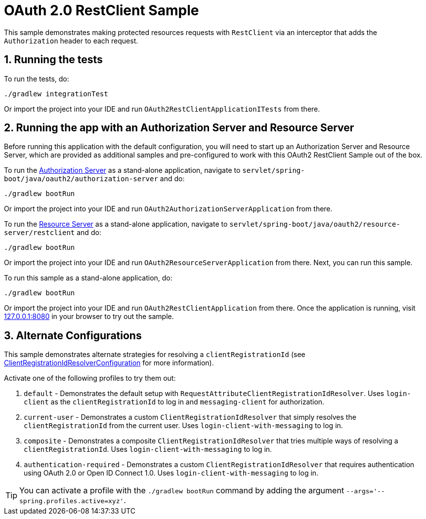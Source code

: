 = OAuth 2.0 RestClient Sample

This sample demonstrates making protected resources requests with `RestClient` via an interceptor that adds the `Authorization` header to each request.

== 1. Running the tests

To run the tests, do:

[source,bash]
----
./gradlew integrationTest
----

Or import the project into your IDE and run `OAuth2RestClientApplicationITests` from there.

== 2. Running the app with an Authorization Server and Resource Server

Before running this application with the default configuration, you will need to start up an Authorization Server and Resource Server, which are provided as additional samples and pre-configured to work with this OAuth2 RestClient Sample out of the box.

To run the https://github.com/spring-projects/spring-security-samples/tree/main/servlet/spring-boot/java/oauth2/authorization-server[Authorization Server] as a stand-alone application, navigate to `servlet/spring-boot/java/oauth2/authorization-server` and do:

[source,bash]
----
./gradlew bootRun
----

Or import the project into your IDE and run `OAuth2AuthorizationServerApplication` from there.

To run the https://github.com/spring-projects/spring-security-samples/tree/main/servlet/spring-boot/java/oauth2/resource-server/restclient[Resource Server] as a stand-alone application, navigate to `servlet/spring-boot/java/oauth2/resource-server/restclient` and do:

[source,bash]
----
./gradlew bootRun
----

Or import the project into your IDE and run `OAuth2ResourceServerApplication` from there.
Next, you can run this sample.

To run this sample as a stand-alone application, do:

[source,bash]
----
./gradlew bootRun
----

Or import the project into your IDE and run `OAuth2RestClientApplication` from there.
Once the application is running, visit http://127.0.0.1:8080[127.0.0.1:8080] in your browser to try out the sample.

== 3. Alternate Configurations

This sample demonstrates alternate strategies for resolving a `clientRegistrationId` (see https://github.com/spring-projects/spring-security-samples/tree/main/servlet/spring-boot/java/oauth2/restclient/src/main/java/example/ClientRegistrationIdResolverConfiguration.java[ClientRegistrationIdResolverConfiguration] for more information).

Activate one of the following profiles to try them out:

1. `default` - Demonstrates the default setup with `RequestAttributeClientRegistrationIdResolver`. Uses `login-client` as the `clientRegistrationId` to log in and `messaging-client` for authorization.

2. `current-user` - Demonstrates a custom `ClientRegistrationIdResolver` that simply resolves the `clientRegistrationId` from the current user. Uses `login-client-with-messaging` to log in.

3. `composite` - Demonstrates a composite `ClientRegistrationIdResolver` that tries multiple ways of resolving a `clientRegistrationId`. Uses `login-client-with-messaging` to log in.

4. `authentication-required` - Demonstrates a custom `ClientRegistrationIdResolver` that requires authentication using OAuth 2.0 or Open ID Connect 1.0. Uses `login-client-with-messaging` to log in.

[TIP]
====
You can activate a profile with the `./gradlew bootRun` command by adding the argument `--args='--spring.profiles.active=xyz'`.
====
